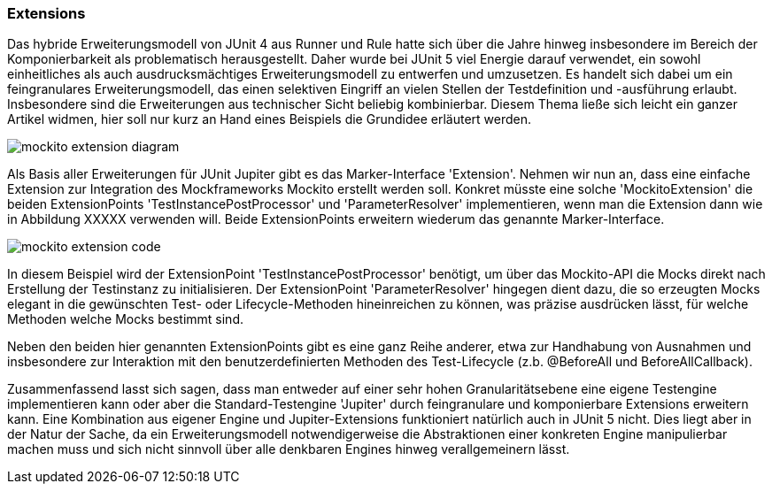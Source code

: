 
=== Extensions

Das hybride Erweiterungsmodell von JUnit 4 aus Runner und Rule hatte sich über die Jahre hinweg
insbesondere im Bereich der Komponierbarkeit als problematisch herausgestellt.
Daher wurde bei JUnit 5 viel Energie darauf verwendet,
ein sowohl einheitliches als auch ausdrucksmächtiges Erweiterungsmodell zu entwerfen und umzusetzen.
Es handelt sich dabei um ein feingranulares Erweiterungsmodell,
das einen selektiven Eingriff an vielen Stellen der Testdefinition und -ausführung erlaubt.
Insbesondere sind die Erweiterungen aus technischer Sicht beliebig kombinierbar.
Diesem Thema ließe sich leicht ein ganzer Artikel widmen,
hier soll nur kurz an Hand eines Beispiels die Grundidee erläutert werden.

image::images/mockito_extension_diagram.png[]

Als Basis aller Erweiterungen für JUnit Jupiter gibt es das Marker-Interface 'Extension'.
Nehmen wir nun an, dass eine einfache Extension zur Integration des Mockframeworks Mockito erstellt werden soll.
Konkret müsste eine solche 'MockitoExtension' die beiden ExtensionPoints
'TestInstancePostProcessor' und 'ParameterResolver' implementieren,
wenn man die Extension dann wie in Abbildung XXXXX verwenden will.
Beide ExtensionPoints erweitern wiederum das genannte Marker-Interface.

image::images/mockito_extension_code.png[]

In diesem Beispiel wird der ExtensionPoint 'TestInstancePostProcessor' benötigt,
um über das Mockito-API die Mocks direkt nach Erstellung der Testinstanz zu initialisieren.
Der ExtensionPoint 'ParameterResolver' hingegen dient dazu,
die so erzeugten Mocks elegant in die gewünschten Test- oder Lifecycle-Methoden hineinreichen zu können,
was präzise ausdrücken lässt, für welche Methoden welche Mocks bestimmt sind.

Neben den beiden hier genannten ExtensionPoints gibt es eine ganz Reihe anderer,
etwa zur Handhabung von Ausnahmen und insbesondere zur Interaktion mit den benutzerdefinierten Methoden des Test-Lifecycle
(z.b. @BeforeAll und BeforeAllCallback).

Zusammenfassend lasst sich sagen,
dass man entweder auf einer sehr hohen Granularitätsebene eine eigene Testengine implementieren kann
oder aber die Standard-Testengine 'Jupiter' durch feingranulare und komponierbare Extensions erweitern kann.
Eine Kombination aus eigener Engine und Jupiter-Extensions funktioniert natürlich auch in JUnit 5 nicht.
Dies liegt aber in der Natur der Sache,
da ein Erweiterungsmodell notwendigerweise die Abstraktionen einer konkreten Engine manipulierbar machen muss
und sich nicht sinnvoll über alle denkbaren Engines hinweg verallgemeinern lässt.
